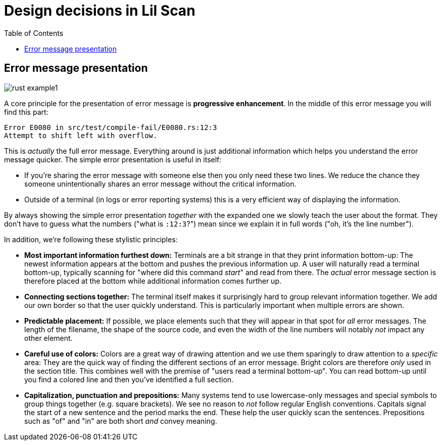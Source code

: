# Design decisions in Lil Scan
:toc:

## Error message presentation

image::https://judofyr.github.io/lil-scan/images/rust-example1.png[]

A core principle for the presentation of error message is *progressive enhancement*.
In the middle of this error message you will find this part:

```
Error E0080 in src/test/compile-fail/E0080.rs:12:3
Attempt to shift left with overflow.
```

This is _actually_ the full error message.
Everything around is just additional information which helps you understand the error message quicker. 
The simple error presentation is useful in itself:

- If you're sharing the error message with someone else then you only need these two lines.
  We reduce the chance they someone unintentionally shares an error message without the critical information.
- Outside of a terminal (in logs or error reporting systems) this is a very efficient way of displaying the information.

By always showing the simple error presentation _together_ with the expanded one we slowly teach the user about the format.
They don't have to guess what the numbers ("what is `:12:3`?") mean since we explain it in full words ("oh, it's the line number").

In addition, we're following these stylistic principles:

- *Most important information furthest down:*
  Terminals are a bit strange in that they print information bottom-up:
  The newest information appears at the bottom and pushes the previous information up.
  A user will naturally read a terminal bottom-up,
  typically scanning for "where did this command _start_" and read from there.
  The _actual_ error message section is therefore placed at the bottom while additional information comes further up.
- *Connecting sections together:*
  The terminal itself makes it surprisingly hard to group relevant information together.
  We add our own border so that the user quickly understand.
  This is particularly important when multiple errors are shown.
- *Predictable placement:*
  If possible, we place elements such that they will appear in that spot for _all_ error messages.
  The length of the filename, the shape of the source code, and even the width of the line numbers will notably _not_ impact any other element.
- *Careful use of colors:*
  Colors are a great way of drawing attention and we use them sparingly to draw attention to a _specific_ area:
  They are the quick way of finding the different sections of an error message.
  Bright colors are therefore _only_ used in the section title.
  This combines well with the premise of "users read a terminal bottom-up".
  You can read bottom-up until you find a colored line and then you've identified a full section.
- *Capitalization, punctuation and prepositions:*
  Many systems tend to use lowercase-only messages and special symbols to group things together (e.g. square brackets).
  We see no reason to _not_ follow regular English conventions.
  Capitals signal the start of a new sentence and the period marks the end.
  These help the user quickly scan the sentences.
  Prepositions such as "of" and "in" are both short _and_ convey meaning.
